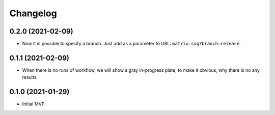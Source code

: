===========
 Changelog
===========

0.2.0 (2021-02-09)
==================

* Now it is possible to specify a branch.
  Just add as a parameter to URL: ``matrix.svg?branch=release``.

0.1.1 (2021-02-09)
==================

* When there is no runs of workflow, we will show a gray in-progress plate,
  to make it obvious, why there is no any results.

0.1.0 (2021-01-29)
==================

* Initial MVP.
